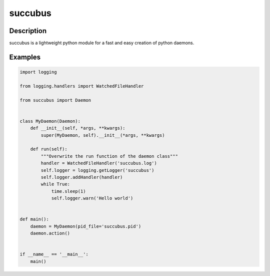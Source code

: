========
succubus
========

Description
===========
succubus is a lightweight python module for a fast and easy creation of
python daemons.

Examples
========

.. code-block:: python

    import logging

    from logging.handlers import WatchedFileHandler

    from succubus import Daemon


    class MyDaemon(Daemon):
        def __init__(self, *args, **kwargs):
            super(MyDaemon, self).__init__(*args, **kwargs)

        def run(self):
            """Overwrite the run function of the daemon class"""
            handler = WatchedFileHandler('succubus.log')
            self.logger = logging.getLogger('succubus')
            self.logger.addHandler(handler)
            while True:
                time.sleep(1)
                self.logger.warn('Hello world')


    def main():
        daemon = MyDaemon(pid_file='succubus.pid')
        daemon.action()


    if __name__ == '__main__':
        main()
